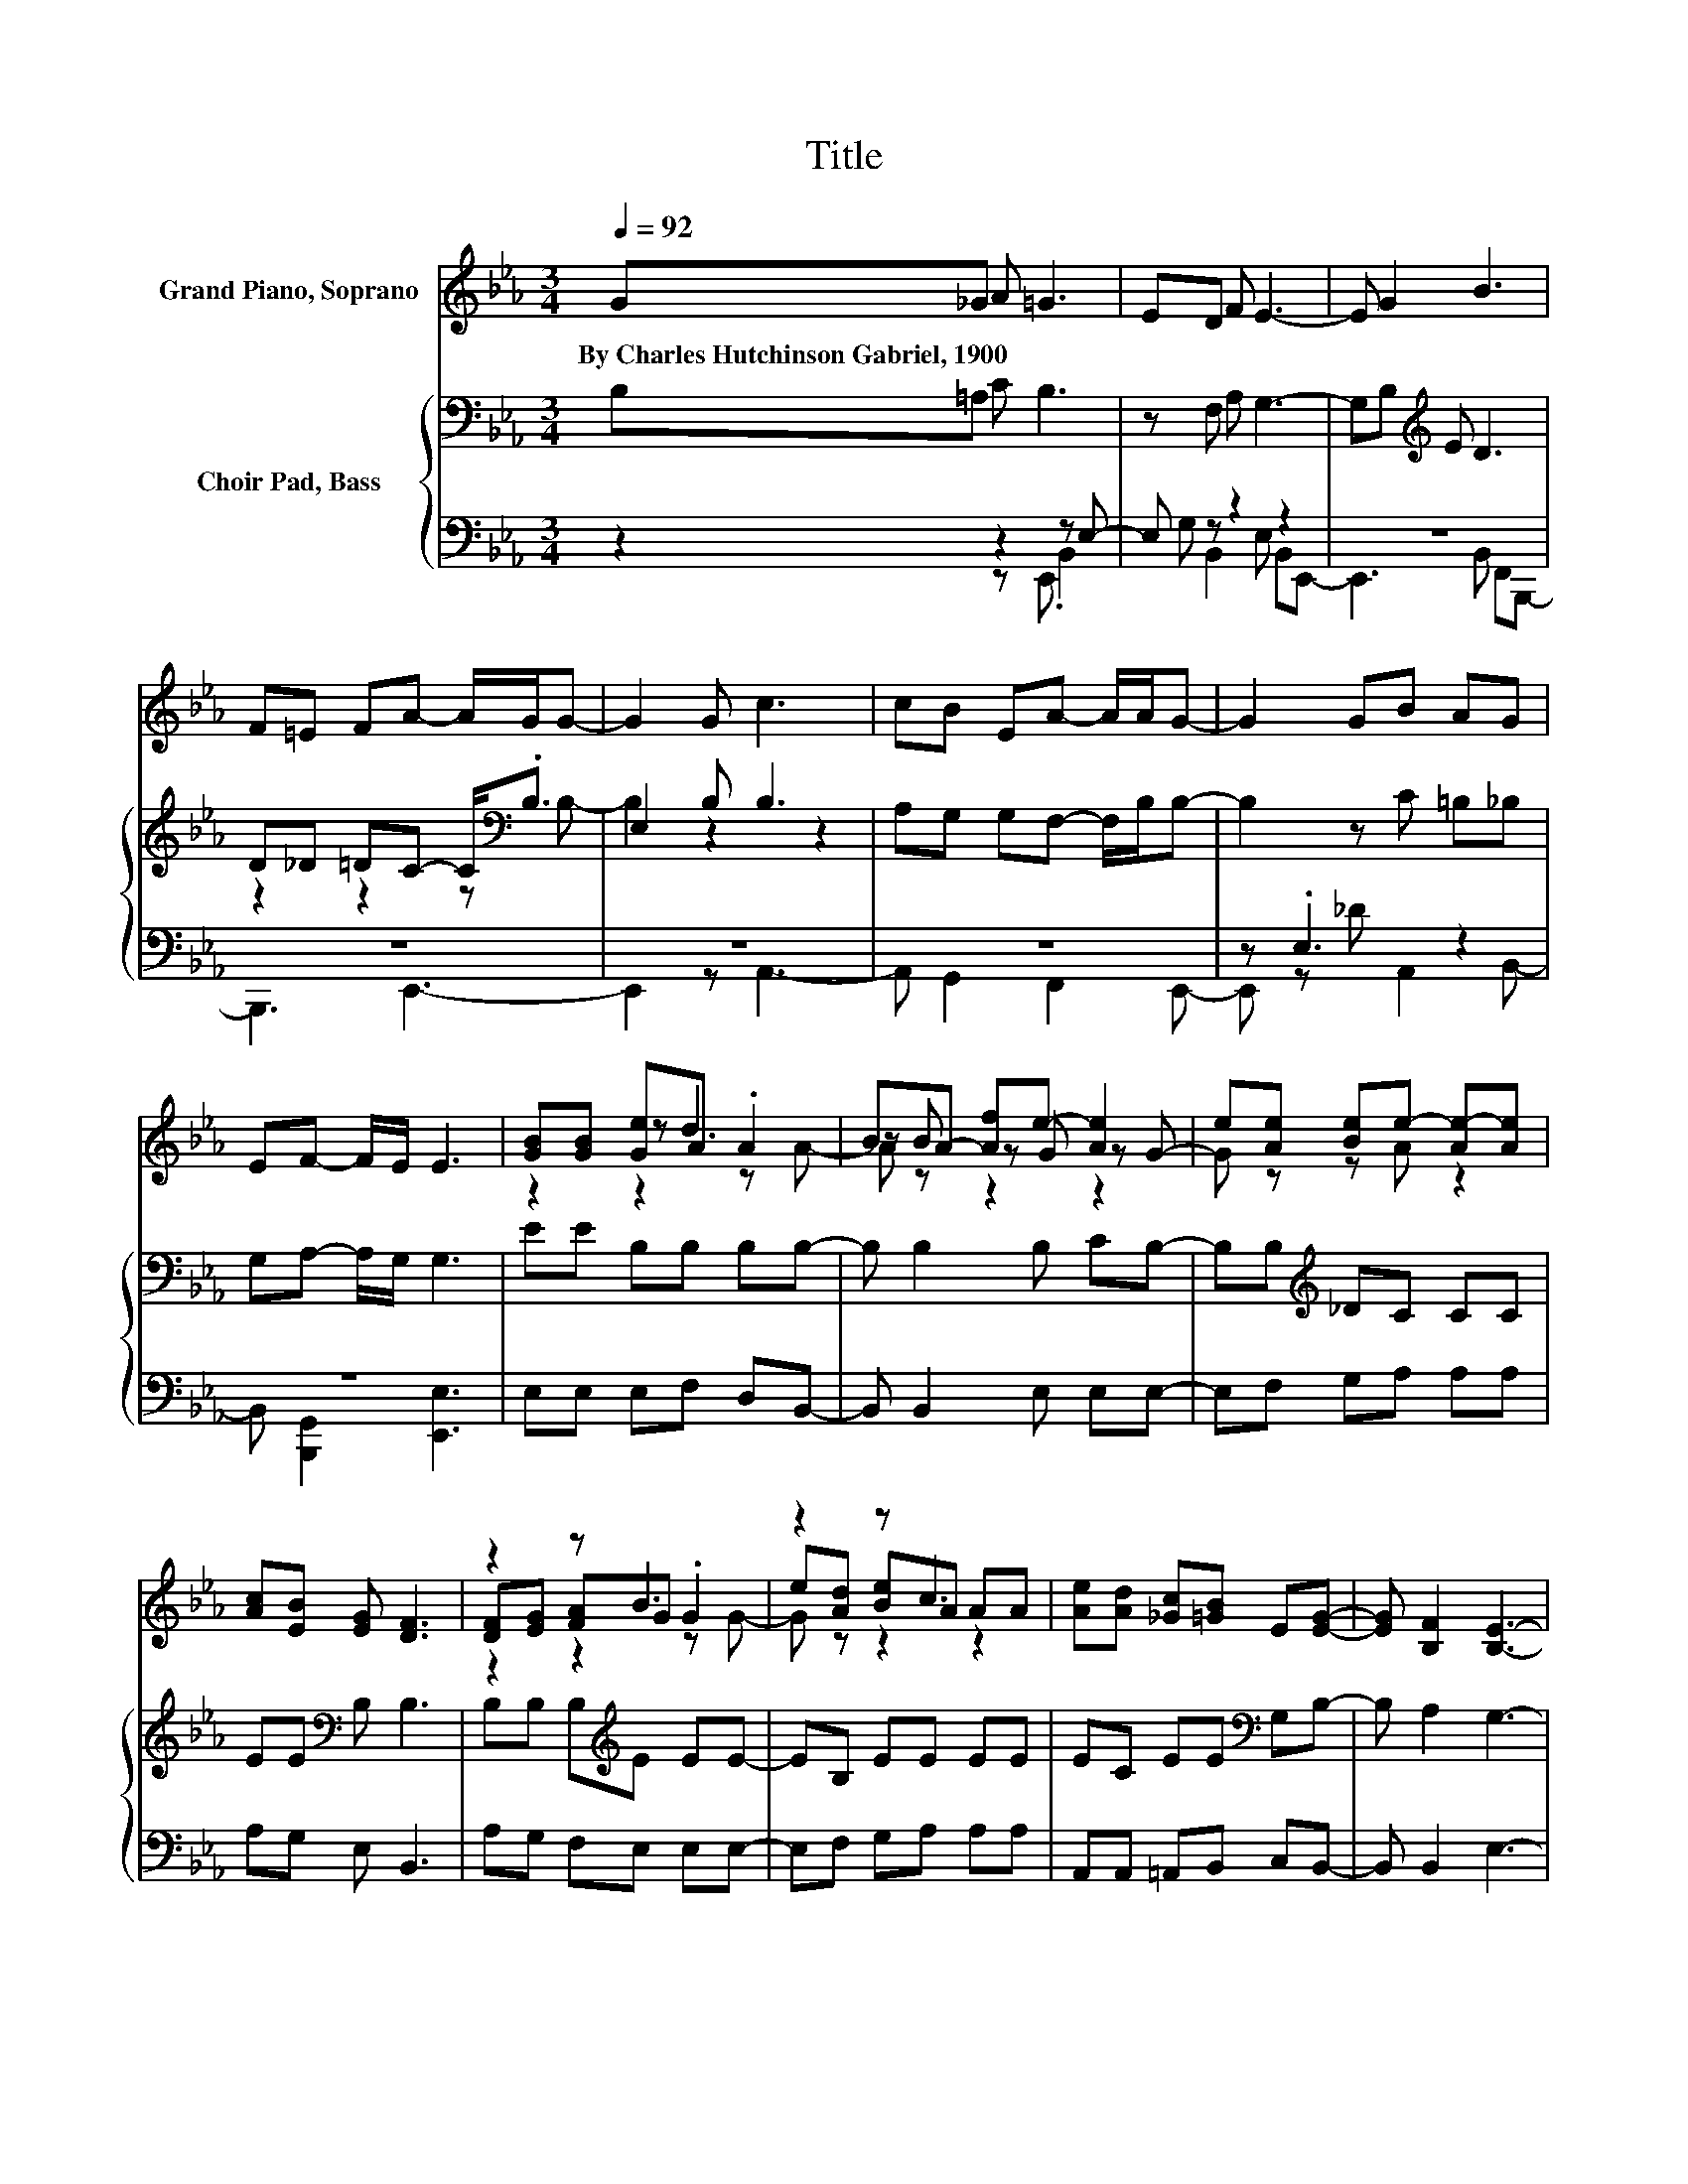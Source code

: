 X:1
T:Title
%%score ( 1 2 3 ) { ( 4 7 ) | ( 5 6 ) }
L:1/8
Q:1/4=92
M:3/4
K:Eb
V:1 treble nm="Grand Piano, Soprano"
V:2 treble 
V:3 treble 
V:4 bass nm="Choir Pad, Bass"
V:7 bass 
V:5 bass 
V:6 bass 
V:1
 G_G A =G3 | ED F E3- | E G2 B3 | F=E FA- A/G/G- | G2 G c3 | cB EA- A/A/G- | G2 GB AG | %7
w: By~Charles~Hutchinson~Gabriel,~1900 * * *|||||||
 EF- F/E/ E3 | [GB][GB] [Ge]A .A2 | BA- [Af]e- [Ae]2 | e[Ae] [Be]e- [Ae-][Ae] | %11
w: ||||
 [Ac][EB] [EG] [DF]3 | z2 z B3 | z2 z c3 | [Ae][Ad] [_Gc][=GB] E[EG]- | [EG] [B,F]2 [B,E]3- | %16
w: |||||
 [B,E]4 z2 |] %17
w: |
V:2
 x6 | x6 | x6 | x6 | x6 | x6 | x6 | x6 | z2 z d3 | z B z G z G- | G z z A z2 | x6 | %12
 [DF][EG] [FA]G .G2 | e[Ad] [Be]A AA | x6 | x6 | x6 |] %17
V:3
 x6 | x6 | x6 | x6 | x6 | x6 | x6 | x6 | z2 z2 z A- | A z z2 z2 | x6 | x6 | z2 z2 z G- | %13
 G z z2 z2 | x6 | x6 | x6 |] %17
V:4
 B,=A, C B,3 | z F, A, G,3- | G,B,[K:treble] E D3 | D_D =DC- C<[K:bass].B, | E,2 B, B,3 | %5
 A,G, G,F,- F,/B,/B,- | B,2 z C =B,_B, | G,A,- A,/G,/ G,3 | EE B,B, B,B,- | B, B,2 B, CB,- | %10
 B,B,[K:treble] _DC CC | EE[K:bass] B, B,3 | B,B, B,[K:treble]E EE- | EB, EE EE | %14
 EC EE[K:bass] G,B,- | B, A,2 G,3- | G,4 z2 |] %17
V:5
 z2 z2 z E,- | E, z z2 z2 | z6 | z6 | z6 | z6 | z .E,3 z2 | z6 | E,E, E,F, D,B,,- | %9
 B,, B,,2 E, E,E,- | E,F, G,A, A,A, | A,G, E, B,,3 | A,G, F,E, E,E,- | E,F, G,A, A,A, | %14
 A,,A,, =A,,B,, C,B,,- | B,, B,,2 E,3- | E,4 z2 |] %17
V:6
 z2 z E,, .B,,2 | G, B,,2 E, B,,E,,- | E,,3 B,, F,,B,,,- | B,,,3 E,,3- | E,,2 z A,,3- | %5
 A,, G,,2 F,,2 E,,- | E,, z _D A,,2 B,,- | B,, [B,,,G,,]2 [E,,E,]3 | x6 | x6 | x6 | x6 | x6 | x6 | %14
 x6 | x6 | x6 |] %17
V:7
 x6 | x6 | x2[K:treble] x4 | z2 z2 z[K:bass] B,- | B,2 z2 z2 | x6 | x6 | x6 | x6 | x6 | %10
 x2[K:treble] x4 | x2[K:bass] x4 | x3[K:treble] x3 | x6 | x4[K:bass] x2 | x6 | x6 |] %17

